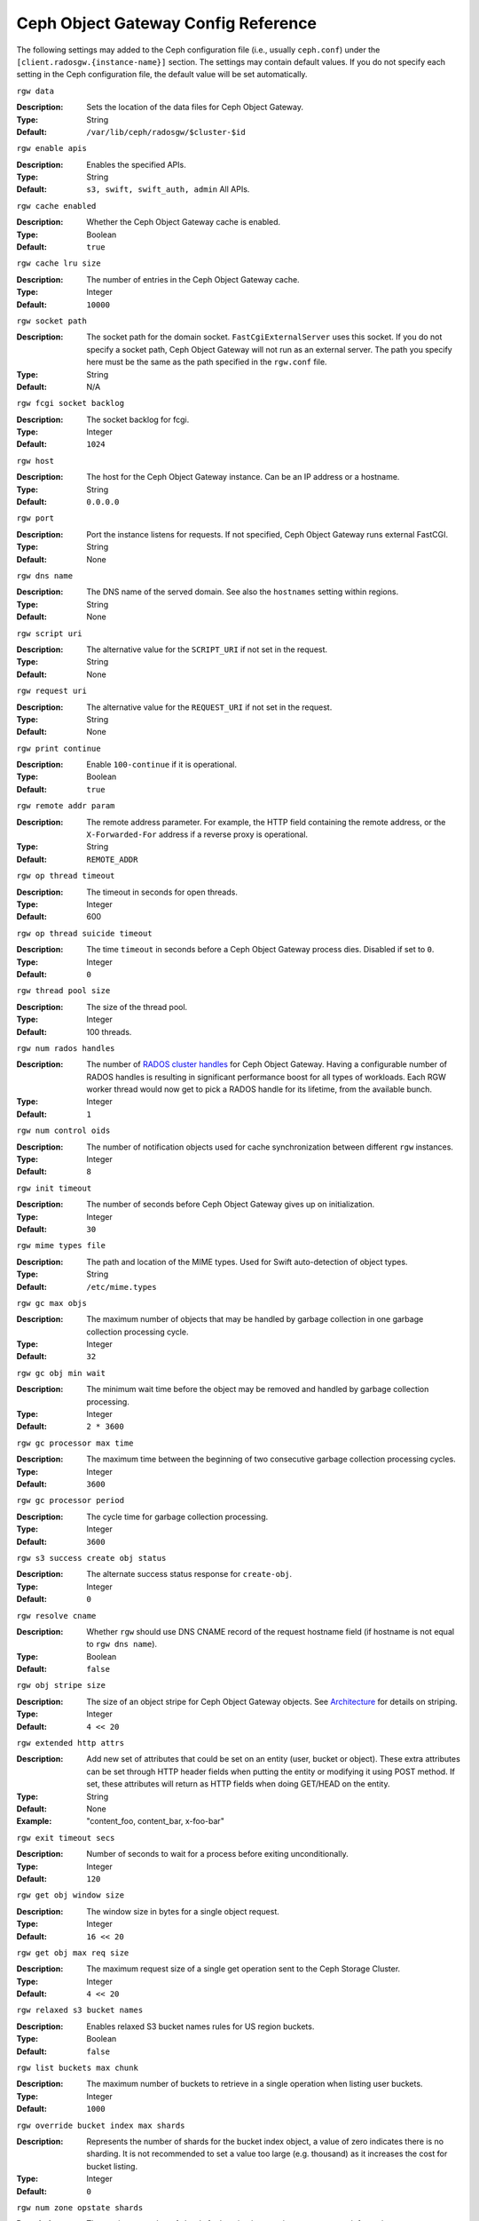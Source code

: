 ======================================
 Ceph Object Gateway Config Reference
======================================

The following settings may added to the Ceph configuration file (i.e., usually
``ceph.conf``) under the ``[client.radosgw.{instance-name}]`` section. The
settings may contain default values. If you do not specify each setting in the
Ceph configuration file, the default value will be set automatically.


``rgw data``

:Description: Sets the location of the data files for Ceph Object Gateway.
:Type: String
:Default: ``/var/lib/ceph/radosgw/$cluster-$id``


``rgw enable apis``

:Description: Enables the specified APIs.
:Type: String
:Default: ``s3, swift, swift_auth, admin`` All APIs.


``rgw cache enabled``

:Description: Whether the Ceph Object Gateway cache is enabled.
:Type: Boolean
:Default: ``true``


``rgw cache lru size``

:Description: The number of entries in the Ceph Object Gateway cache.
:Type: Integer
:Default: ``10000``
	

``rgw socket path``

:Description: The socket path for the domain socket. ``FastCgiExternalServer`` 
              uses this socket. If you do not specify a socket path, Ceph 
              Object Gateway will not run as an external server. The path you 
              specify here must be the same as the path specified in the 
              ``rgw.conf`` file.

:Type: String
:Default: N/A

``rgw fcgi socket backlog``

:Description: The socket backlog for fcgi.
:Type: Integer
:Default: ``1024``

``rgw host``

:Description: The host for the Ceph Object Gateway instance. Can be an IP 
              address or a hostname.

:Type: String
:Default: ``0.0.0.0``


``rgw port``

:Description: Port the instance listens for requests. If not specified, 
              Ceph Object Gateway runs external FastCGI.
              
:Type: String
:Default: None


``rgw dns name``

:Description: The DNS name of the served domain. See also the ``hostnames`` setting within regions.
:Type: String 
:Default: None
	

``rgw script uri``

:Description: The alternative value for the ``SCRIPT_URI`` if not set
              in the request.

:Type: String
:Default: None


``rgw request uri``

:Description: The alternative value for the ``REQUEST_URI`` if not set
              in the request.

:Type: String
:Default: None


``rgw print continue``

:Description: Enable ``100-continue`` if it is operational.
:Type: Boolean
:Default: ``true``


``rgw remote addr param``

:Description: The remote address parameter. For example, the HTTP field 
              containing the remote address, or the ``X-Forwarded-For`` 
              address if a reverse proxy is operational.

:Type: String
:Default: ``REMOTE_ADDR``


``rgw op thread timeout``
	
:Description: The timeout in seconds for open threads.
:Type: Integer
:Default: 600
	

``rgw op thread suicide timeout``
	
:Description: The time ``timeout`` in seconds before a Ceph Object Gateway 
              process dies. Disabled if set to ``0``.

:Type: Integer 
:Default: ``0``


``rgw thread pool size``

:Description: The size of the thread pool.
:Type: Integer 
:Default: 100 threads.


``rgw num rados handles``

:Description: The number of `RADOS cluster handles`_ for Ceph Object Gateway.
              Having a configurable number of RADOS handles is resulting in
              significant performance boost for all types of workloads. Each RGW
              worker thread would now get to pick a RADOS handle for its lifetime,
              from the available bunch.

:Type: Integer
:Default: ``1``


``rgw num control oids``

:Description: The number of notification objects used for cache synchronization
              between different ``rgw`` instances.

:Type: Integer
:Default: ``8``


``rgw init timeout``

:Description: The number of seconds before Ceph Object Gateway gives up on 
              initialization.

:Type: Integer
:Default: ``30``


``rgw mime types file``

:Description: The path and location of the MIME types. Used for Swift 
              auto-detection of object types.

:Type: String
:Default: ``/etc/mime.types``


``rgw gc max objs``

:Description: The maximum number of objects that may be handled by 
              garbage collection in one garbage collection processing cycle.

:Type: Integer
:Default: ``32``


``rgw gc obj min wait``

:Description: The minimum wait time before the object may be removed 
              and handled by garbage collection processing.
              
:Type: Integer
:Default: ``2 * 3600``


``rgw gc processor max time``

:Description: The maximum time between the beginning of two consecutive garbage 
              collection processing cycles.

:Type: Integer
:Default: ``3600``


``rgw gc processor period``

:Description: The cycle time for garbage collection processing.
:Type: Integer
:Default: ``3600``


``rgw s3 success create obj status``

:Description: The alternate success status response for ``create-obj``.
:Type: Integer
:Default: ``0``


``rgw resolve cname``

:Description: Whether ``rgw`` should use DNS CNAME record of the request 
              hostname field (if hostname is not equal to ``rgw dns name``).

:Type: Boolean
:Default: ``false``


``rgw obj stripe size``

:Description: The size of an object stripe for Ceph Object Gateway objects.
              See `Architecture`_ for details on striping.

:Type: Integer
:Default: ``4 << 20``


``rgw extended http attrs``

:Description: Add new set of attributes that could be set on an entity
              (user, bucket or object). These extra attributes can be set
              through HTTP header fields when putting the entity or modifying
              it using POST method. If set, these attributes will return as
              HTTP  fields when doing GET/HEAD on the entity.

:Type: String
:Default: None
:Example: "content_foo, content_bar, x-foo-bar"


``rgw exit timeout secs``

:Description: Number of seconds to wait for a process before exiting 
              unconditionally.

:Type: Integer
:Default: ``120``


``rgw get obj window size``

:Description: The window size in bytes for a single object request.
:Type: Integer
:Default: ``16 << 20``


``rgw get obj max req size``

:Description: The maximum request size of a single get operation sent to the
              Ceph Storage Cluster.

:Type: Integer
:Default: ``4 << 20``

 
``rgw relaxed s3 bucket names``

:Description: Enables relaxed S3 bucket names rules for US region buckets.
:Type: Boolean
:Default: ``false``


``rgw list buckets max chunk``

:Description: The maximum number of buckets to retrieve in a single operation
              when listing user buckets.

:Type: Integer
:Default: ``1000``


``rgw override bucket index max shards``

:Description: Represents the number of shards for the bucket index object,
              a value of zero indicates there is no sharding. It is not
              recommended to set a value too large (e.g. thousand) as it
              increases the cost for bucket listing.

:Type: Integer
:Default: ``0``


``rgw num zone opstate shards``

:Description: The maximum number of shards for keeping inter-region copy 
              progress information.

:Type: Integer
:Default: ``128``


``rgw opstate ratelimit sec``

:Description: The minimum time between opstate updates on a single upload. 
              ``0`` disables the ratelimit.

:Type: Integer
:Default: ``30``


``rgw curl wait timeout ms``

:Description: The timeout in milliseconds for certain ``curl`` calls. 
:Type: Integer
:Default: ``1000``


``rgw copy obj progress``

:Description: Enables output of object progress during long copy operations.
:Type: Boolean
:Default: ``true``


``rgw copy obj progress every bytes``

:Description: The minimum bytes between copy progress output.
:Type: Integer 
:Default: ``1024 * 1024``


``rgw admin entry``

:Description: The entry point for an admin request URL.
:Type: String
:Default: ``admin``


``rgw content length compat``

:Description: Enable compatability handling of FCGI requests with both CONTENT_LENGTH AND HTTP_CONTENT_LENGTH set.
:Type: Boolean
:Default: ``false``


``rgw bucket default quota max objects``

:Description: Default max number of objects per bucket. Set on new users,
              if no other quota is specified. Has no effect on existing users.
:Type: Integer
:Default: ``-1``


``rgw bucket default quota max size``

:Description: Default max capacity per bucket, in bytes. Set on new users,
              if no other quota is specified. Has no effect on existing users.
:Type: Integer
:Default: ``-1``


``rgw user default quota max objects``

:Description: Default max number of objects for a user. This includes all
              objects in all buckets owned by the user. Set on new users,
              if no other quota is specified. Has no effect on existing users.
:Type: Integer
:Default: ``-1``


``rgw user default quota max size``

:Description: The value for user max size quota in bytes set on new users,
              if no other quota is specified.  Has no effect on existing users.
:Type: Integer
:Default: ``-1``


Regions
=======

In Ceph v0.67 and beyond, Ceph Object Gateway supports federated deployments and
a global namespace via the notion of regions. A region defines the geographic
location of one or more Ceph Object Gateway instances within one or more zones. 


Configuring regions differs from typical configuration procedures, because not
all of the settings end up in a Ceph configuration file. In Ceph v0.67 and
beyond, you can list regions, get a region configuration and set a region
configuration.


List Regions
------------

A Ceph cluster contains a list of regions. To list the regions, execute:: 

	sudo radosgw-admin region list

The ``radosgw-admin`` returns a JSON formatted list of regions. 

.. code-block:: javascript

	{ "default_info": { "default_region": "default"},
	  "regions": [
	        "default"]}
	        

Get a Region Map
----------------

To list the details of each region, execute:: 

	sudo radosgw-admin region-map get
	
	
.. note:: If you receive a ``failed to read region map`` error, run
   ``sudo radosgw-admin region-map update`` first.


Get a Region
------------

To view the configuration of a region, execute:: 

	radosgw-admin region get [--rgw-region=<region>]

The ``default`` region looks like this:

.. code-block:: javascript

   {"name": "default",
    "api_name": "",
    "is_master": "true",
    "endpoints": [],
    "hostnames": [],
    "master_zone": "",
    "zones": [
      {"name": "default",
       "endpoints": [],
       "log_meta": "false",
       "log_data": "false"}
     ],
    "placement_targets": [
      {"name": "default-placement",
       "tags": [] }],
    "default_placement": "default-placement"}

Set a Region
------------

Defining a region consists of creating a JSON object, specifying at least the
required settings:

#. ``name``: The name of the region. Required.

#. ``api_name``: The API name for the region. Optional.

#. ``is_master``: Determines if the region is the master region.  Required.
   **note:** You can only have one master region.

#. ``endpoints``: A list of all the endpoints in the region. For example, 
   you may use multiple domain names to refer to the same region. Remember to 
   escape the forward slashes (``\/``). You may also specify a 
   port (``fqdn:port``) for each endpoint. Optional.

#. ``hostnames``: A list of all the hostnames in the region. For example, 
   you may use multiple domain names to refer to the same region. Optional.
   The ``rgw dns name`` setting will automatically be included in this list.
   You should restart the ``radosgw`` daemon(s) after changing this setting.

#. ``master_zone``: The master zone for the region. Optional. Uses the default
   zone if not specified. **note:** You can only have one master zone per 
   region.

#. ``zones``: A list of all zones within the region. Each zone has a 
   name (required), a list of endpoints (optional), and whether or not the 
   gateway will log metadata and data operations (false by default).

#. ``placement_targets``: A list of placement targets (optional). Each 
   placement target contains a name (required) for the placement target 
   and a list of tags (optional) so that only users with the tag can use
   the placement target (i.e., the user's ``placement_tags`` field in the 
   user info). 

#. ``default_placement``: The default placement target for the object 
   index and object data. Set to ``default-placement`` by default. You 
   may also set a per-user default placement in the user info for each 
   user.

To set a region, create a JSON object consisting of the required fields, save
the object to a file (e.g., ``region.json``); then, execute the following
command::

	sudo radosgw-admin region set --infile region.json

Where ``region.json`` is the JSON file you created.


.. important:: The ``default`` region ``is_master`` setting is ``true`` by
   default. If you create a new region and want to make it the master region,
   you must either set the ``default`` region ``is_master`` setting to 
   ``false``, or delete the ``default`` region.


Finally, update the map. :: 

	sudo radosgw-admin region-map update


Set a Region Map
----------------

Setting a region map consists of creating a JSON object consisting of one or more
regions, and setting the ``master_region`` for the cluster. Each region in the 
region map consists of a key/value pair, where the ``key`` setting is equivalent to
the ``name`` setting for an individual region configuration, and the ``val`` is 
a JSON object consisting of an individual region configuration.

You may only have one region with ``is_master`` equal to ``true``, and it must be
specified as the ``master_region`` at the end of the region map. The following
JSON object is an example of a default region map.


.. code-block:: javascript

     { "regions": [
          { "key": "default",
            "val": { "name": "default",
            "api_name": "",
            "is_master": "true",
            "endpoints": [],
            "hostnames": [],
            "master_zone": "",
            "zones": [
              { "name": "default",
                "endpoints": [],
                "log_meta": "false",
                 "log_data": "false"}],
                 "placement_targets": [
                   { "name": "default-placement",
                     "tags": []}],
                     "default_placement": "default-placement"
                   }
               }
            ],
        "master_region": "default"
     }

To set a region map, execute the following:: 

	sudo radosgw-admin region-map set --infile regionmap.json

Where ``regionmap.json`` is the JSON file you created. Ensure that you have
zones created for the ones specified in the region map. Finally, update the map.
::

	sudo radosgw-admin regionmap update


Zones
=====

In Ceph v0.67 and beyond, Ceph Object Gateway supports the notion of zones. A
zone defines a logical group consisting of one or more Ceph Object Gateway
instances.

Configuring zones differs from typical configuration procedures, because not
all of the settings end up in a Ceph configuration file. In Ceph v0.67 and
beyond, you can list zones, get a zone configuration and set a zone
configuration.


List Zones
----------

To list the zones in a cluster, execute::

	sudo radosgw-admin zone list


Get a Zone
----------

To get the configuration of a zone, execute:: 

	sudo radosgw-admin zone get [--rgw-zone=<zone>]

The ``default`` zone looks like this:

.. code-block:: javascript

   { "domain_root": ".rgw",
     "control_pool": ".rgw.control",
     "gc_pool": ".rgw.gc",
     "log_pool": ".log",
     "intent_log_pool": ".intent-log",
     "usage_log_pool": ".usage",
     "user_keys_pool": ".users",
     "user_email_pool": ".users.email",
     "user_swift_pool": ".users.swift",
     "user_uid_pool": ".users.uid",
     "system_key": { "access_key": "", "secret_key": ""},
     "placement_pools": [
         {  "key": "default-placement",
            "val": { "index_pool": ".rgw.buckets.index",
                     "data_pool": ".rgw.buckets"}
         }
       ]
     }


Set a Zone
----------

Configuring a zone involves specifying a series of Ceph Object Gateway pools.
For consistency, we recommend using a pool prefix that is
the same as the zone name. See `Pools`_ for details of configuring pools.

To set a zone, create a JSON object consisting of the pools, save
the object to a file (e.g., ``zone.json``); then, execute the following
command, replacing ``{zone-name}`` with the name of the zone::

	sudo radosgw-admin zone set --rgw-zone={zone-name} --infile zone.json

Where ``zone.json`` is the JSON file you created.


Region/Zone Settings
====================

You may include the following settings in your Ceph configuration
file under each ``[client.radosgw.{instance-name}]`` instance.


.. versionadded:: v.67

``rgw zone``

:Description: The name of the zone for the gateway instance.
:Type: String
:Default: None


.. versionadded:: v.67

``rgw region``

:Description: The name of the region for the gateway instance.
:Type: String
:Default: None


.. versionadded:: v.67

``rgw default region info oid``

:Description: The OID for storing the default region. We do not recommend
              changing this setting.
              
:Type: String
:Default: ``default.region``



Pools
=====

Ceph zones map to a series of Ceph Storage Cluster pools. 

.. topic:: Manually Created Pools vs. Generated Pools

   If you provide write capabilities to the user key for your Ceph Object 
   Gateway, the gateway has the ability to create pools automatically. This 
   is convenient, but the Ceph Object Storage Cluster uses the default 
   values for the number of placement groups (which may not be ideal) or the 
   values you specified in your Ceph configuration file. If you allow the 
   Ceph Object Gateway to create pools automatically, ensure that you have 
   reasonable defaults for the number of placement groups. See 
   `Pool Configuration`_ for details. See `Cluster Pools`_ for details on 
   creating pools.
   
The default pools for the Ceph Object Gateway's default zone include:

- ``.rgw``
- ``.rgw.control``
- ``.rgw.gc``
- ``.log``
- ``.intent-log``
- ``.usage``
- ``.users``
- ``.users.email``
- ``.users.swift``
- ``.users.uid``

You have significant discretion in determining how you want a zone to access
pools. You can create pools on a per zone basis, or use the same pools for
multiple zones. As a best practice, we recommend having a separate set of pools
for your master zone and your secondary zones in each region. When creating
pools for a specific zone, consider prepending the region name and zone name to
the default pool names. For example:

- ``.region1-zone1.domain.rgw``
- ``.region1-zone1.rgw.control``
- ``.region1-zone1.rgw.gc``
- ``.region1-zone1.log``
- ``.region1-zone1.intent-log``
- ``.region1-zone1.usage``
- ``.region1-zone1.users``
- ``.region1-zone1.users.email``
- ``.region1-zone1.users.swift``
- ``.region1-zone1.users.uid``


Ceph Object Gateways store data for the bucket index (``index_pool``) and bucket
data (``data_pool``) in placement pools. These may overlap--i.e., you may use
the same pool for the index and the data. The index pool for default
placement is ``.rgw.buckets.index`` and for the data pool for default placement
is ``.rgw.buckets``. See `Zones`_ for details on specifying pools in a zone
configuration.


.. deprecated:: v.67

``rgw cluster root pool``

:Description: The Ceph Storage Cluster pool to store ``radosgw`` metadata for 
              this instance. Not used in Ceph version v.67 and later. Use
              ``rgw zone root pool`` instead.

:Type: String
:Required: No
:Default: ``.rgw.root``
:Replaced By: ``rgw zone root pool``


.. versionadded:: v.67

``rgw region root pool``

:Description: The pool for storing all region-specific information.
              Not used in Ceph version ``Jewel``.
:Type: String
:Default: ``.rgw.root``

.. versionadded:: Jewel

``rgw zonegroup root pool``

:Description: The pool for storing all zonegroup-specific information.
:Type: String
:Default: ``.rgw.root``


.. versionadded:: v.67

``rgw zone root pool``

:Description: The pool for storing zone-specific information.
:Type: String
:Default: ``.rgw.root``


Swift Settings
==============

``rgw enforce swift acls``

:Description: Enforces the Swift Access Control List (ACL) settings.
:Type: Boolean
:Default: ``true``
	
	
``rgw swift token expiration``

:Description: The time in seconds for expiring a Swift token.
:Type: Integer
:Default: ``24 * 3600``


``rgw swift url``

:Description: The URL for the Ceph Object Gateway Swift API.
:Type: String
:Default: None
	

``rgw swift url prefix``

:Description: The URL prefix for the Swift StorageURL that goes in front of
              the "/v1" part. This allows to run several Gateway instances
              on the same host. For compatibility, setting this configuration
              variable to empty causes the default "/swift" to be used.
              Use explicit prefix "/" to start StorageURL at the root.
              WARNING: setting this option to "/" will NOT work if S3 API is
              enabled. From the other side disabling S3 will make impossible
              to deploy RadosGW in the multi-site configuration!
:Default: ``swift``
:Example: "/swift-testing"


``rgw swift auth url``

:Description: Default URL for verifying v1 auth tokens (if not using internal 
              Swift auth).

:Type: String
:Default: None


``rgw swift auth entry``

:Description: The entry point for a Swift auth URL.
:Type: String
:Default: ``auth``


``rgw swift versioning enabled``

:Description: Enables the Object Versioning of OpenStack Object Storage API.
              This allows clients to put the ``X-Versions-Location`` attribute
              on containers that should be versioned. The attribute specifies
              the name of container storing archived versions. It must be owned
              by the same user that the versioned container due to access
              control verification - ACLs are NOT taken into consideration.
              Those containers cannot be versioned by the S3 object versioning
              mechanism.
:Type: Boolean
:Default: ``false``



Logging Settings
================


``rgw log nonexistent bucket``

:Description: Enables Ceph Object Gateway to log a request for a non-existent 
              bucket.

:Type: Boolean
:Default: ``false``


``rgw log object name``

:Description: The logging format for an object name. See manpage 
              :manpage:`date` for details about format specifiers.

:Type: Date
:Default: ``%Y-%m-%d-%H-%i-%n``


``rgw log object name utc``

:Description: Whether a logged object name includes a UTC time. 
              If ``false``, it uses the local time.

:Type: Boolean
:Default: ``false``


``rgw usage max shards``

:Description: The maximum number of shards for usage logging.
:Type: Integer
:Default: ``32``


``rgw usage max user shards``

:Description: The maximum number of shards used for a single user's 
              usage logging.

:Type: Integer
:Default: ``1``


``rgw enable ops log``

:Description: Enable logging for each successful Ceph Object Gateway operation.
:Type: Boolean
:Default: ``false``


``rgw enable usage log``

:Description: Enable the usage log.
:Type: Boolean
:Default: ``false``


``rgw ops log rados``

:Description: Whether the operations log should be written to the 
              Ceph Storage Cluster backend.

:Type: Boolean
:Default: ``true``


``rgw ops log socket path``

:Description: The Unix domain socket for writing operations logs.
:Type: String
:Default: None


``rgw ops log data backlog``

:Description: The maximum data backlog data size for operations logs written
              to a Unix domain socket.

:Type: Integer
:Default: ``5 << 20``


``rgw usage log flush threshold``

:Description: The number of dirty merged entries in the usage log before 
              flushing synchronously.

:Type: Integer
:Default: 1024


``rgw usage log tick interval``

:Description: Flush pending usage log data every ``n`` seconds.
:Type: Integer
:Default: ``30``


``rgw log http headers``

:Description: Comma-delimited list of HTTP headers to include with ops
	      log entries.  Header names are case insensitive, and use
	      the full header name with words separated by underscores.

:Type: String
:Default: None
:Example: "http_x_forwarded_for, http_x_special_k"


``rgw intent log object name``

:Description: The logging format for the intent log object name. See manpage 
              :manpage:`date` for details about format specifiers.

:Type: Date
:Default: ``%Y-%m-%d-%i-%n``


``rgw intent log object name utc``

:Description: Whether the intent log object name includes a UTC time. 
              If ``false``, it uses the local time.

:Type: Boolean
:Default: ``false``


``rgw data log window``

:Description: The data log entries window in seconds.
:Type: Integer
:Default: ``30``


``rgw data log changes size``

:Description: The number of in-memory entries to hold for the data changes log.
:Type: Integer
:Default: ``1000``


``rgw data log num shards``

:Description: The number of shards (objects) on which to keep the 
              data changes log.

:Type: Integer
:Default: ``128``


``rgw data log obj prefix``

:Description: The object name prefix for the data log.
:Type: String
:Default: ``data_log``


``rgw replica log obj prefix``

:Description: The object name prefix for the replica log.
:Type: String
:Default: ``replica log``


``rgw md log max shards``

:Description: The maximum number of shards for the metadata log.
:Type: Integer
:Default: ``64``



Keystone Settings
=================


``rgw keystone url``

:Description: The URL for the Keystone server.
:Type: String
:Default: None


``rgw keystone api version``

:Description: The version (2 or 3) of OpenStack Identity API that should be
              used for communication with the Keystone server.
:Type: Integer
:Default: ``2``


``rgw keystone admin domain``

:Description: The name of OpenStack domain with admin privilege when using
              OpenStack Identity API v3.
:Type: String
:Default: None


``rgw keystone admin project``

:Description: The name of OpenStack project with admin privilege when using
              OpenStack Identity API v3. If left unspecified, value of
              ``rgw keystone admin tenant`` will be used instead.
:Type: String
:Default: None


``rgw keystone admin token``

:Description: The Keystone admin token (shared secret). In Ceph RadosGW
              authentication with the admin token has priority over
              authentication with the admin credentials
              (``rgw keystone admin user``, ``rgw keystone admin password``,
              ``rgw keystone admin tenant``, ``rgw keystone admin project``,
              ``rgw keystone admin domain``). Admin token feature is considered
              as deprecated.
:Type: String
:Default: None


``rgw keystone admin tenant``

:Description: The name of OpenStack tenant with admin privilege (Service Tenant) when
              using OpenStack Identity API v2
:Type: String
:Default: None


``rgw keystone admin user``

:Description: The name of OpenStack user with admin privilege for Keystone
              authentication (Service User) when OpenStack Identity API v2
:Type: String
:Default: None


``rgw keystone admin password``

:Description: The password for OpenStack admin user when using OpenStack
              Identity API v2
:Type: String
:Default: None


``rgw keystone accepted roles``

:Description: The roles requires to serve requests.
:Type: String
:Default: ``Member, admin``


``rgw keystone token cache size``

:Description: The maximum number of entries in each Keystone token cache.
:Type: Integer
:Default: ``10000``


``rgw keystone revocation interval``

:Description: The number of seconds between token revocation checks.
:Type: Integer
:Default: ``15 * 60``


``rgw keystone verify ssl``

:Description: Verify SSL certificates while making token requests to keystone.
:Type: Boolean
:Default: ``true``

Barbican Settings
=================

``rgw barbican url``

:Description: The URL for the Barbican server.
:Type: String
:Default: None

``rgw keystone barbican user``

:Description: The name of the OpenStack user with access to the `Barbican`_
              secrets used for `Encryption`_.
:Type: String
:Default: None

``rgw keystone barbican password``

:Description: The password associated with the `Barbican`_ user.
:Type: String
:Default: None

``rgw keystone barbican tenant``

:Description: The name of the OpenStack tenant associated with the `Barbican`_
              user when using OpenStack Identity API v2.
:Type: String
:Default: None

``rgw keystone barbican project``

:Description: The name of the OpenStack project associated with the `Barbican`_
              user when using OpenStack Identity API v3.
:Type: String
:Default: None

``rgw keystone barbican domain``

:Description: The name of the OpenStack domain associated with the `Barbican`_
              user when using OpenStack Identity API v3.
:Type: String
:Default: None


.. _Architecture: ../../architecture#data-striping
.. _Pool Configuration: ../../rados/configuration/pool-pg-config-ref/
.. _Cluster Pools: ../../rados/operations/pools
.. _Rados cluster handles: ../../rados/api/librados-intro/#step-2-configuring-a-cluster-handle
.. _Barbican: ../barbican
.. _Encryption: ../encryption

